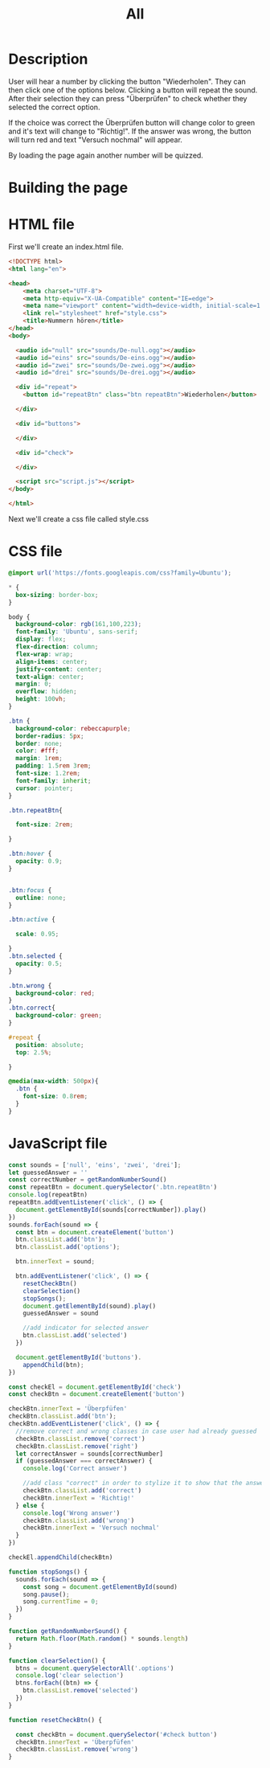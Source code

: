 #+title: All

* Description
User will hear a number by clicking the button "Wiederholen".
They can then click one of the options below. Clicking a button will repeat the sound.
After their selection they can press "Überprüfen" to check whether they selected the correct option.

If the choice was correct the Überprüfen button will change color to green and it's text will change to "Richtig!". If the answer was wrong, the button will turn red and text "Versuch nochmal" will appear.

By loading the page again another number will be quizzed.

* Building the page

* HTML file
First we'll create an index.html file.

#+name: html_file
#+begin_src html :tangle index.html :comments link
<!DOCTYPE html>
<html lang="en">

<head>
    <meta charset="UTF-8">
    <meta http-equiv="X-UA-Compatible" content="IE=edge">
    <meta name="viewport" content="width=device-width, initial-scale=1.0">
    <link rel="stylesheet" href="style.css">
    <title>Nummern hören</title>
</head>
<body>

  <audio id="null" src="sounds/De-null.ogg"></audio>
  <audio id="eins" src="sounds/De-eins.ogg"></audio>
  <audio id="zwei" src="sounds/De-zwei.ogg"></audio>
  <audio id="drei" src="sounds/De-drei.ogg"></audio>

  <div id="repeat">
    <button id="repeatBtn" class="btn repeatBtn">Wiederholen</button>

  </div>

  <div id="buttons">

  </div>

  <div id="check">

  </div>

  <script src="script.js"></script>
</body>

</html>
#+end_src

Next we'll create a css file called style.css


* CSS file
#+name: css_file
#+begin_src css :tangle style.css :comments link
@import url('https://fonts.googleapis.com/css?family=Ubuntu');

,* {
  box-sizing: border-box;
}

body {
  background-color: rgb(161,100,223);
  font-family: 'Ubuntu', sans-serif;
  display: flex;
  flex-direction: column;
  flex-wrap: wrap;
  align-items: center;
  justify-content: center;
  text-align: center;
  margin: 0;
  overflow: hidden;
  height: 100vh;
}

.btn {
  background-color: rebeccapurple;
  border-radius: 5px;
  border: none;
  color: #fff;
  margin: 1rem;
  padding: 1.5rem 3rem;
  font-size: 1.2rem;
  font-family: inherit;
  cursor: pointer;
}

.btn.repeatBtn{

  font-size: 2rem;

}

.btn:hover {
  opacity: 0.9;
}


.btn:focus {
  outline: none;
}

.btn:active {

  scale: 0.95;

}
.btn.selected {
  opacity: 0.5;
}

.btn.wrong {
  background-color: red;
}
.btn.correct{
  background-color: green;
}

#repeat {
  position: absolute;
  top: 2.5%;

}

@media(max-width: 500px){
  .btn {
    font-size: 0.8rem;
  }
}
#+end_src


* JavaScript file
#+name: js_file
#+begin_src javascript :tangle script.js :comments link
const sounds = ['null', 'eins', 'zwei', 'drei'];
let guessedAnswer = ''
const correctNumber = getRandomNumberSound()
const repeatBtn = document.querySelector('.btn.repeatBtn')
console.log(repeatBtn)
repeatBtn.addEventListener('click', () => {
  document.getElementById(sounds[correctNumber]).play()
})
sounds.forEach(sound => {
  const btn = document.createElement('button')
  btn.classList.add('btn');
  btn.classList.add('options');

  btn.innerText = sound;

  btn.addEventListener('click', () => {
    resetCheckBtn()
    clearSelection()
    stopSongs();
    document.getElementById(sound).play()
    guessedAnswer = sound

    //add indicator for selected answer
    btn.classList.add('selected')
  })

  document.getElementById('buttons').
    appendChild(btn);
})

const checkEl = document.getElementById('check')
const checkBtn = document.createElement('button')

checkBtn.innerText = 'Überpfüfen'
checkBtn.classList.add('btn');
checkBtn.addEventListener('click', () => {
  //remove correct and wrong classes in case user had already guessed
  checkBtn.classList.remove('correct')
  checkBtn.classList.remove('right')
  let correctAnswer = sounds[correctNumber]
  if (guessedAnswer === correctAnswer) {
    console.log('Correct answer')

    //add class "correct" in order to stylize it to show that the answer was correct
    checkBtn.classList.add('correct')
    checkBtn.innerText = 'Richtig!'
  } else {
    console.log('Wrong answer')
    checkBtn.classList.add('wrong')
    checkBtn.innerText = 'Versuch nochmal'
  }
})

checkEl.appendChild(checkBtn)

function stopSongs() {
  sounds.forEach(sound => {
    const song = document.getElementById(sound)
    song.pause();
    song.currentTime = 0;
  })
}

function getRandomNumberSound() {
  return Math.floor(Math.random() * sounds.length)
}

function clearSelection() {
  btns = document.querySelectorAll('.options')
  console.log('clear selection')
  btns.forEach((btn) => {
    btn.classList.remove('selected')
  })
}

function resetCheckBtn() {

  const checkBtn = document.querySelector('#check button')
  checkBtn.innerText = 'Überpfüfen'
  checkBtn.classList.remove('wrong')
}
#+end_src
